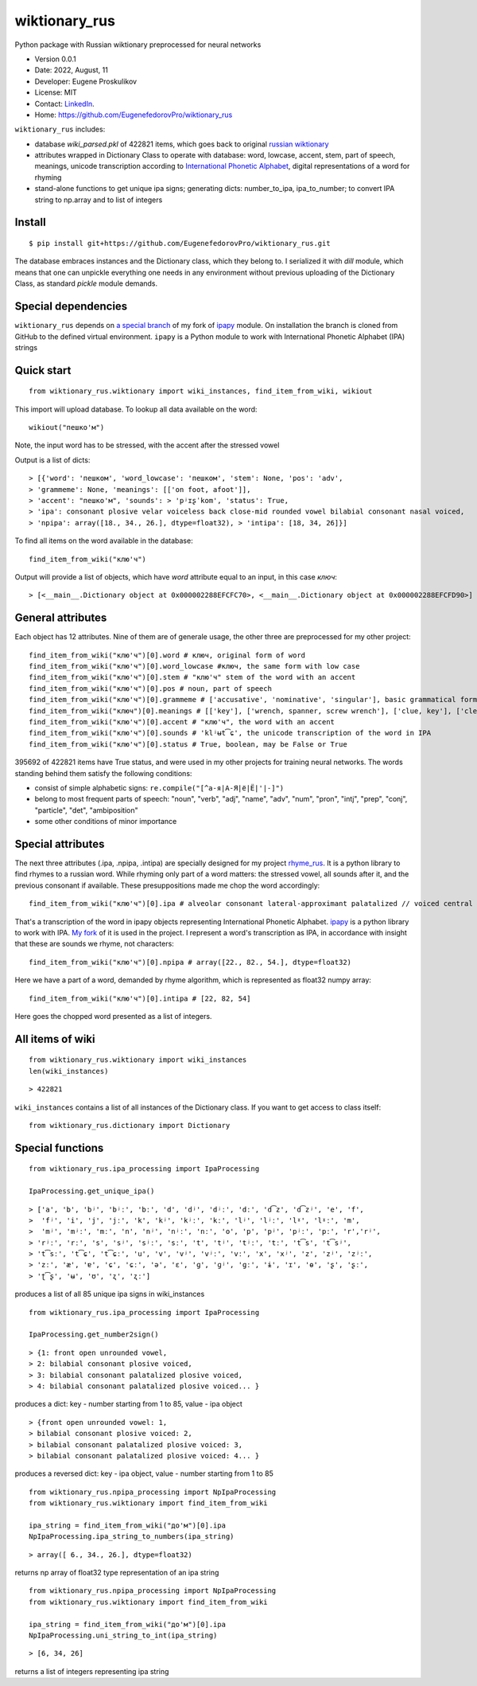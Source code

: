 ##############################
wiktionary_rus
##############################

Python package with Russian wiktionary preprocessed for neural networks

* Version 0.0.1
* Date: 2022, August, 11
* Developer: Eugene Proskulikov
* License: MIT
* Contact: `LinkedIn <https://www.linkedin.com/in/eugene-proskulikov-168050a4/>`_.
* Home: https://github.com/EugenefedorovPro/wiktionary_rus

``wiktionary_rus`` includes:

*  database *wiki_parsed.pkl* of 422821 items, which goes back to original `russian wiktionary <https://kaikki.org/dictionary/Russian/index.html>`_
*  attributes wrapped in Dictionary Class to operate with database: word, lowcase, accent, stem, part of speech, meanings, unicode transcription according to `International Phonetic Alphabet <https://en.wikipedia.org/wiki/Help:IPA/Russian>`_, digital representations of a word for rhyming
*  stand-alone functions to get unique ipa signs; generating dicts: number_to_ipa, ipa_to_number; to convert IPA string to np.array and to list of integers

-------------
Install
-------------    

::

    $ pip install git+https://github.com/EugenefedorovPro/wiktionary_rus.git

 
The database embraces instances and the Dictionary class, which they belong to.
I serialized it with `dill` module, which means that one can unpickle everything one needs 
in any environment without previous uploading of the Dictionary Class, as standard
`pickle` module demands.

-------------------------
Special dependencies 
-------------------------

``wiktionary_rus`` depends on `a special branch <https://github.com/EugenefedorovPro/ipapy_eugene/tree/forpython310>`_ of my fork of 
`ipapy <https://github.com/pettarin/ipapy>`_ module. On installation
the branch is cloned from GitHub to the defined virtual environment. 
``ipapy`` is a Python module to work with International Phonetic Alphabet (IPA) strings

------------
Quick start
------------

::  

    from wiktionary_rus.wiktionary import wiki_instances, find_item_from_wiki, wikiout

This import will upload database. 
To lookup all data available on the word::
    
        wikiout("пешко'м")

Note, the input word has to be stressed, with the accent after the stressed vowel  

Output is a list of dicts::

> [{'word': 'пешком', 'word_lowcase': 'пешком', 'stem': None, 'pos': 'adv',
> 'grammeme': None, 'meanings': [['on foot, afoot']], 
> 'accent': "пешко'м", 'sounds': > 'pʲɪʂˈkom', 'status': True, 
> 'ipa': consonant plosive velar voiceless back close-mid rounded vowel bilabial consonant nasal voiced, 
> 'npipa': array([18., 34., 26.], dtype=float32), > 'intipa': [18, 34, 26]}]


To find all items on the word available in the database::

     find_item_from_wiki("клю'ч")

Output will provide a list of objects, which have *word* attribute equal to
an input, in this case *ключ*::

> [<__main__.Dictionary object at 0x000002288EFCFC70>, <__main__.Dictionary object at 0x000002288EFCFD90>]

-------------------
General attributes
-------------------


Each object has 12 attributes. Nine of them are of generale usage, the other three are preprocessed for my other project::
    
    find_item_from_wiki("клю'ч")[0].word # ключ, original form of word
    find_item_from_wiki("клю'ч")[0].word_lowcase #ключ, the same form with low case
    find_item_from_wiki("клю'ч")[0].stem # "клю'ч" stem of the word with an accent
    find_item_from_wiki("клю'ч")[0].pos # noun, part of speech
    find_item_from_wiki("клю'ч")[0].grammeme # ['accusative', 'nominative', 'singular'], basic grammatical forms
    find_item_from_wiki("ключ")[0].meanings # [['key'], ['wrench, spanner, screw wrench'], ['clue, key'], ['clef, key'], ['radical (in Chinese characters)']], meanings of the word
    find_item_from_wiki("клю'ч")[0].accent # "клю'ч", the word with an accent
    find_item_from_wiki("клю'ч")[0].sounds # 'klʲʉt͡ɕ', the unicode transcription of the word in IPA
    find_item_from_wiki("клю'ч")[0].status # True, boolean, may be False or True

395692 of 422821 items have True status, and were used in my other projects for 
training neural networks. The words standing behind them satisfy the following conditions:

* consist of simple alphabetic signs: ``re.compile("[^а-я|А-Я|ё|Ё|'|-]")``
* belong to most frequent parts of speech: "noun", "verb", "adj", "name", "adv", "num", "pron", "intj", "prep", "conj", "particle", "det", "ambiposition"
* some other conditions of minor importance

-------------------
Special attributes
-------------------
    
The next three attributes (.ipa, .npipa, .intipa) are specially designed for my project `rhyme_rus <https://github.com/EugenefedorovPro/rhyme_rus>`_. It is a python
library to find rhymes to a russian word. While rhyming only part of a word matters: the stressed vowel, all sounds after it, and the previous consonant if available.
These presuppositions made me chop the word accordingly::

    find_item_from_wiki("клю'ч")[0].ipa # alveolar consonant lateral-approximant palatalized // voiced central close rounded vowel // alveolo-palatal consonant sibilant-affricate voiceless  

That's a transcription of the word in ipapy objects representing International 
Phonetic Alphabet. `ipapy <https://github.com/pettarin/ipapy>`_ 
is a python library to work with IPA. `My fork <https://github.com/EugenefedorovPro/ipapy_eugene/tree/forpython310>`_ of it is used in the project. I represent a word's
transcription as IPA, in accordance with insight that these are sounds we rhyme, not characters::

    find_item_from_wiki("клю'ч")[0].npipa # array([22., 82., 54.], dtype=float32) 

Here we have a part of a word, demanded by rhyme algorithm, which is represented as float32 numpy array::

    find_item_from_wiki("клю'ч")[0].intipa # [22, 82, 54]

Here goes the chopped word presented as a list of integers.

------------------
All items of wiki
------------------
::

    from wiktionary_rus.wiktionary import wiki_instances
    len(wiki_instances)

::

> 422821


``wiki_instances`` contains a list of all instances of the Dictionary class.
If you want to get access to class itself::

    from wiktionary_rus.dictionary import Dictionary



-----------------
Special functions
-----------------

::
 
    from wiktionary_rus.ipa_processing import IpaProcessing
    
    IpaProcessing.get_unique_ipa() 

::

> ['a', 'b', 'bʲ', 'bʲː', 'bː', 'd', 'dʲ', 'dʲː', 'dː', 'd͡z', 'd͡zʲ', 'e', 'f',
>  'fʲ', 'i', 'j', 'jː', 'k', 'kʲ', 'kʲː', 'kː', 'lʲ', 'lʲː', 'lˠ', 'lˠː', 'm',
>  'mʲ', 'mʲː', 'mː', 'n', 'nʲ', 'nʲː', 'nː', 'o', 'p', 'pʲ', 'pʲː', 'pː', 'r','rʲ',
> 'rʲː', 'rː', 's', 'sʲ', 'sʲː', 'sː', 't', 'tʲ', 'tʲː', 'tː', 't͡s', 't͡sʲ',
> 't͡sː', 't͡ɕ', 't͡ɕː', 'u', 'v', 'vʲ', 'vʲː', 'vː', 'x', 'xʲ', 'z', 'zʲ', 'zʲː',
> 'zː', 'æ', 'ɐ', 'ɕ', 'ɕː', 'ə', 'ɛ', 'ɡ', 'ɡʲ', 'ɡː', 'ɨ', 'ɪ', 'ɵ', 'ʂ', 'ʂː',
> 'ʈ͡ʂ', 'ʉ', 'ʊ', 'ʐ', 'ʐː']


produces a list of all 85 unique ipa signs in wiki_instances

::

    from wiktionary_rus.ipa_processing import IpaProcessing
    
    IpaProcessing.get_number2sign()

::

> {1: front open unrounded vowel, 
> 2: bilabial consonant plosive voiced, 
> 3: bilabial consonant palatalized plosive voiced, 
> 4: bilabial consonant palatalized plosive voiced... }

produces a dict: key - number starting from 1 to 85, value - ipa object

::

> {front open unrounded vowel: 1,
> bilabial consonant plosive voiced: 2,
> bilabial consonant palatalized plosive voiced: 3,
> bilabial consonant palatalized plosive voiced: 4... }

produces a reversed dict: key - ipa object, value - number starting from 1 to 85

::

    from wiktionary_rus.npipa_processing import NpIpaProcessing
    from wiktionary_rus.wiktionary import find_item_from_wiki

    ipa_string = find_item_from_wiki("до'м")[0].ipa
    NpIpaProcessing.ipa_string_to_numbers(ipa_string)

::

> array([ 6., 34., 26.], dtype=float32)

returns np array of float32 type representation of an ipa string

::

    from wiktionary_rus.npipa_processing import NpIpaProcessing
    from wiktionary_rus.wiktionary import find_item_from_wiki

    ipa_string = find_item_from_wiki("до'м")[0].ipa
    NpIpaProcessing.uni_string_to_int(ipa_string)

::

> [6, 34, 26]

returns a list of integers representing ipa string
